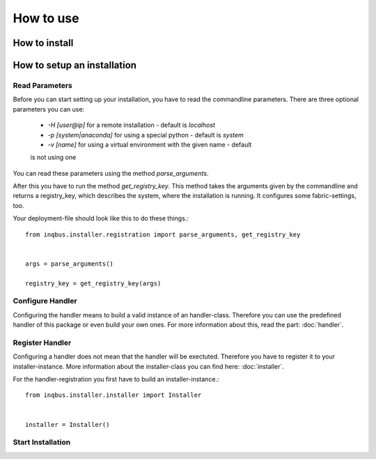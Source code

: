 How to use
==========

How to install
--------------

How to setup an installation
----------------------------

Read Parameters
^^^^^^^^^^^^^^^

Before you can start setting up your installation, you have to read the
commandline parameters. There are three optional parameters you can use:

  * *-H [user@ip]* for a remote installation - default is *localhost*
  * *-p [system|anaconda]* for using a special python - default is *system*
  * *-v [name]* for using a virtual environment  with the given name - default 
  is not using one

You can read these parameters using the method *parse_arguments*.

After this you have to run the method *get_registry_key*. This method takes
the arguments given by the commandline and returns a registry_key, which
describes the system, where the installation is running. It configures some
fabric-settings, too.

Your deployment-file should look like this to do these things.::

  from inqbus.installer.registration import parse_arguments, get_registry_key
  
  
  args = parse_arguments()
  
  registry_key = get_registry_key(args)

Configure Handler
^^^^^^^^^^^^^^^^^

Configuring the handler means to build a valid instance of an handler-class.
Therefore you can use the predefined handler of this package or even build your
own ones. For more information about this, read the part: :doc:`handler`.

Register Handler
^^^^^^^^^^^^^^^^

Configuring a handler does not mean that the handler will be exectuted.
Therefore you have to register it to your installer-instance. More information
about the installer-class you can find here: :doc:`installer`.

For the handler-registration you first have to build an installer-instance.::

  from inqbus.installer.installer import Installer
  
  
  installer = Installer()



Start Installation
^^^^^^^^^^^^^^^^^^